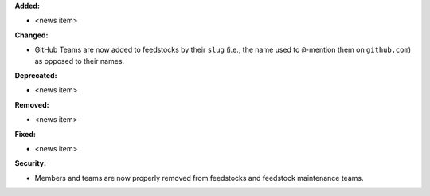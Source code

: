 **Added:**

* <news item>

**Changed:**

* GitHub Teams are now added to feedstocks by their ``slug`` (i.e., the name
  used to ``@``-mention them on ``github.com``) as opposed to their names.

**Deprecated:**

* <news item>

**Removed:**

* <news item>

**Fixed:**

* <news item>

**Security:**

* Members and teams are now properly removed from feedstocks and feedstock
  maintenance teams.
